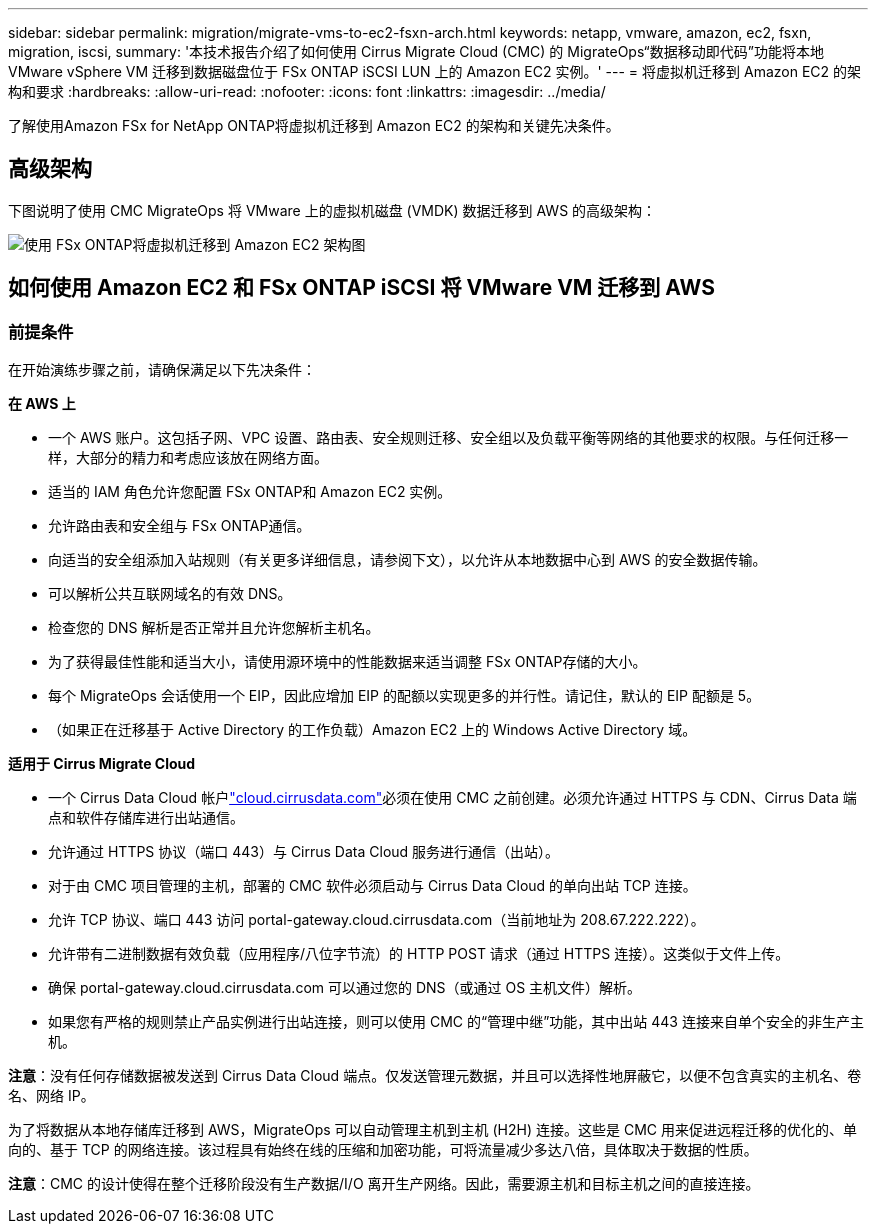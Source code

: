 ---
sidebar: sidebar 
permalink: migration/migrate-vms-to-ec2-fsxn-arch.html 
keywords: netapp, vmware, amazon, ec2, fsxn, migration, iscsi, 
summary: '本技术报告介绍了如何使用 Cirrus Migrate Cloud (CMC) 的 MigrateOps“数据移动即代码”功能将本地 VMware vSphere VM 迁移到数据磁盘位于 FSx ONTAP iSCSI LUN 上的 Amazon EC2 实例。' 
---
= 将虚拟机迁移到 Amazon EC2 的架构和要求
:hardbreaks:
:allow-uri-read: 
:nofooter: 
:icons: font
:linkattrs: 
:imagesdir: ../media/


[role="lead"]
了解使用Amazon FSx for NetApp ONTAP将虚拟机迁移到 Amazon EC2 的架构和关键先决条件。



== 高级架构

下图说明了使用 CMC MigrateOps 将 VMware 上的虚拟机磁盘 (VMDK) 数据迁移到 AWS 的高级架构：

image:migrate-ec2-fsxn-001.png["使用 FSx ONTAP将虚拟机迁移到 Amazon EC2 架构图"]



== 如何使用 Amazon EC2 和 FSx ONTAP iSCSI 将 VMware VM 迁移到 AWS



=== 前提条件

在开始演练步骤之前，请确保满足以下先决条件：

*在 AWS 上*

* 一个 AWS 账户。这包括子网、VPC 设置、路由表、安全规则迁移、安全组以及负载平衡等网络的其他要求的权限。与任何迁移一样，大部分的精力和考虑应该放在网络方面。
* 适当的 IAM 角色允许您配置 FSx ONTAP和 Amazon EC2 实例。
* 允许路由表和安全组与 FSx ONTAP通信。
* 向适当的安全组添加入站规则（有关更多详细信息，请参阅下文），以允许从本地数据中心到 AWS 的安全数据传输。
* 可以解析公共互联网域名的有效 DNS。
* 检查您的 DNS 解析是否正常并且允许您解析主机名。
* 为了获得最佳性能和适当大小，请使用源环境中的性能数据来适当调整 FSx ONTAP存储的大小。
* 每个 MigrateOps 会话使用一个 EIP，因此应增加 EIP 的配额以实现更多的并行性。请记住，默认的 EIP 配额是 5。
* （如果正在迁移基于 Active Directory 的工作负载）Amazon EC2 上的 Windows Active Directory 域。


*适用于 Cirrus Migrate Cloud*

* 一个 Cirrus Data Cloud 帐户link:http://cloud.cirrusdata.com/["cloud.cirrusdata.com"]必须在使用 CMC 之前创建。必须允许通过 HTTPS 与 CDN、Cirrus Data 端点和软件存储库进行出站通信。
* 允许通过 HTTPS 协议（端口 443）与 Cirrus Data Cloud 服务进行通信（出站）。
* 对于由 CMC 项目管理的主机，部署的 CMC 软件必须启动与 Cirrus Data Cloud 的单向出站 TCP 连接。
* 允许 TCP 协议、端口 443 访问 portal-gateway.cloud.cirrusdata.com（当前地址为 208.67.222.222）。
* 允许带有二进制数据有效负载（应用程序/八位字节流）的 HTTP POST 请求（通过 HTTPS 连接）。这类似于文件上传。
* 确保 portal-gateway.cloud.cirrusdata.com 可以通过您的 DNS（或通过 OS 主机文件）解析。
* 如果您有严格的规则禁止产品实例进行出站连接，则可以使用 CMC 的“管理中继”功能，其中出站 443 连接来自单个安全的非生产主机。


*注意*：没有任何存储数据被发送到 Cirrus Data Cloud 端点。仅发送管理元数据，并且可以选择性地屏蔽它，以便不包含真实的主机名、卷名、网络 IP。

为了将数据从本地存储库迁移到 AWS，MigrateOps 可以自动管理主机到主机 (H2H) 连接。这些是 CMC 用来促进远程迁移的优化的、单向的、基于 TCP 的网络连接。该过程具有始终在线的压缩和加密功能，可将流量减少多达八倍，具体取决于数据的性质。

*注意*：CMC 的设计使得在整个迁移阶段没有生产数据/I/O 离开生产网络。因此，需要源主机和目标主机之间的直接连接。
